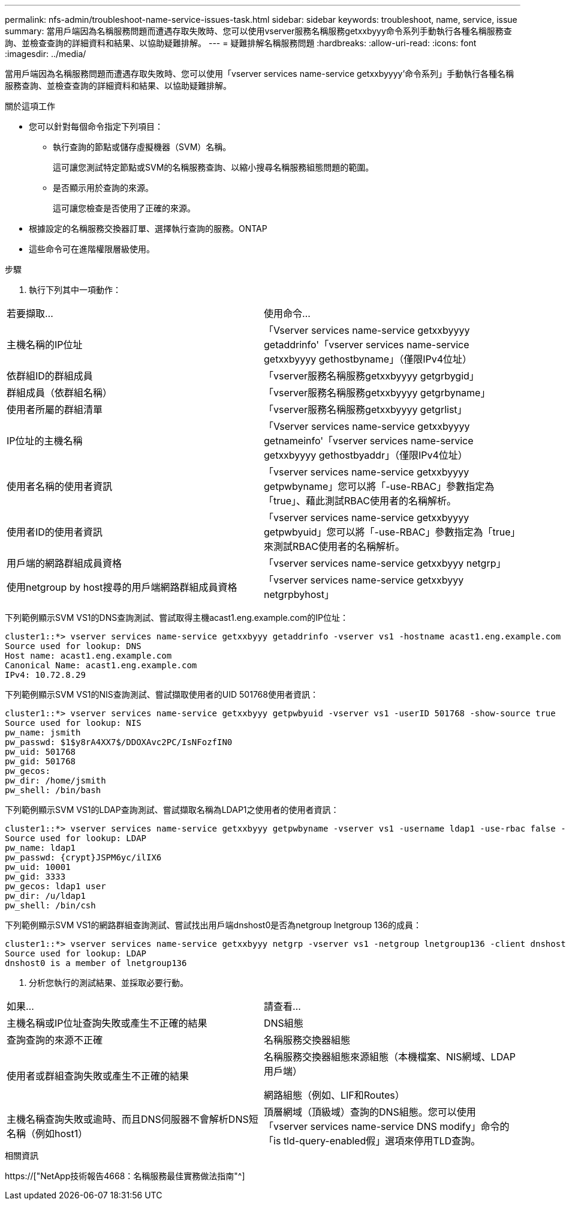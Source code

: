 ---
permalink: nfs-admin/troubleshoot-name-service-issues-task.html 
sidebar: sidebar 
keywords: troubleshoot, name, service, issue 
summary: 當用戶端因為名稱服務問題而遭遇存取失敗時、您可以使用vserver服務名稱服務getxxbyyy命令系列手動執行各種名稱服務查詢、並檢查查詢的詳細資料和結果、以協助疑難排解。 
---
= 疑難排解名稱服務問題
:hardbreaks:
:allow-uri-read: 
:icons: font
:imagesdir: ../media/


[role="lead"]
當用戶端因為名稱服務問題而遭遇存取失敗時、您可以使用「vserver services name-service getxxbyyyy'命令系列」手動執行各種名稱服務查詢、並檢查查詢的詳細資料和結果、以協助疑難排解。

.關於這項工作
* 您可以針對每個命令指定下列項目：
+
** 執行查詢的節點或儲存虛擬機器（SVM）名稱。
+
這可讓您測試特定節點或SVM的名稱服務查詢、以縮小搜尋名稱服務組態問題的範圍。

** 是否顯示用於查詢的來源。
+
這可讓您檢查是否使用了正確的來源。



* 根據設定的名稱服務交換器訂單、選擇執行查詢的服務。ONTAP
* 這些命令可在進階權限層級使用。


.步驟
. 執行下列其中一項動作：


|===


| 若要擷取... | 使用命令... 


 a| 
主機名稱的IP位址
 a| 
「Vserver services name-service getxxbyyyy getaddrinfo'「vserver services name-service getxxbyyyy gethostbyname」（僅限IPv4位址）



 a| 
依群組ID的群組成員
 a| 
「vserver服務名稱服務getxxbyyyy getgrbygid」



 a| 
群組成員（依群組名稱）
 a| 
「vserver服務名稱服務getxxbyyyy getgrbyname」



 a| 
使用者所屬的群組清單
 a| 
「vserver服務名稱服務getxxbyyyy getgrlist」



 a| 
IP位址的主機名稱
 a| 
「Vserver services name-service getxxbyyyy getnameinfo'「vserver services name-service getxxbyyyy gethostbyaddr」（僅限IPv4位址）



 a| 
使用者名稱的使用者資訊
 a| 
「vserver services name-service getxxbyyyy getpwbyname」您可以將「-use-RBAC」參數指定為「true」、藉此測試RBAC使用者的名稱解析。



 a| 
使用者ID的使用者資訊
 a| 
「vserver services name-service getxxbyyyy getpwbyuid」您可以將「-use-RBAC」參數指定為「true」來測試RBAC使用者的名稱解析。



 a| 
用戶端的網路群組成員資格
 a| 
「vserver services name-service getxxbyyy netgrp」



 a| 
使用netgroup by host搜尋的用戶端網路群組成員資格
 a| 
「vserver services name-service getxxbyyy netgrpbyhost」

|===
下列範例顯示SVM VS1的DNS查詢測試、嘗試取得主機acast1.eng.example.com的IP位址：

[listing]
----
cluster1::*> vserver services name-service getxxbyyy getaddrinfo -vserver vs1 -hostname acast1.eng.example.com -address-family all -show-source true
Source used for lookup: DNS
Host name: acast1.eng.example.com
Canonical Name: acast1.eng.example.com
IPv4: 10.72.8.29
----
下列範例顯示SVM VS1的NIS查詢測試、嘗試擷取使用者的UID 501768使用者資訊：

[listing]
----
cluster1::*> vserver services name-service getxxbyyy getpwbyuid -vserver vs1 -userID 501768 -show-source true
Source used for lookup: NIS
pw_name: jsmith
pw_passwd: $1$y8rA4XX7$/DDOXAvc2PC/IsNFozfIN0
pw_uid: 501768
pw_gid: 501768
pw_gecos:
pw_dir: /home/jsmith
pw_shell: /bin/bash
----
下列範例顯示SVM VS1的LDAP查詢測試、嘗試擷取名稱為LDAP1之使用者的使用者資訊：

[listing]
----
cluster1::*> vserver services name-service getxxbyyy getpwbyname -vserver vs1 -username ldap1 -use-rbac false -show-source true
Source used for lookup: LDAP
pw_name: ldap1
pw_passwd: {crypt}JSPM6yc/ilIX6
pw_uid: 10001
pw_gid: 3333
pw_gecos: ldap1 user
pw_dir: /u/ldap1
pw_shell: /bin/csh
----
下列範例顯示SVM VS1的網路群組查詢測試、嘗試找出用戶端dnshost0是否為netgroup lnetgroup 136的成員：

[listing]
----
cluster1::*> vserver services name-service getxxbyyy netgrp -vserver vs1 -netgroup lnetgroup136 -client dnshost0 -show-source true
Source used for lookup: LDAP
dnshost0 is a member of lnetgroup136
----
. 分析您執行的測試結果、並採取必要行動。


|===


| 如果... | 請查看... 


 a| 
主機名稱或IP位址查詢失敗或產生不正確的結果
 a| 
DNS組態



 a| 
查詢查詢的來源不正確
 a| 
名稱服務交換器組態



 a| 
使用者或群組查詢失敗或產生不正確的結果
 a| 
名稱服務交換器組態來源組態（本機檔案、NIS網域、LDAP用戶端）

網路組態（例如、LIF和Routes）



 a| 
主機名稱查詢失敗或逾時、而且DNS伺服器不會解析DNS短名稱（例如host1）
 a| 
頂層網域（頂級域）查詢的DNS組態。您可以使用「vserver services name-service DNS modify」命令的「is tld-query-enabled假」選項來停用TLD查詢。

|===
.相關資訊
https://["NetApp技術報告4668：名稱服務最佳實務做法指南"^]
